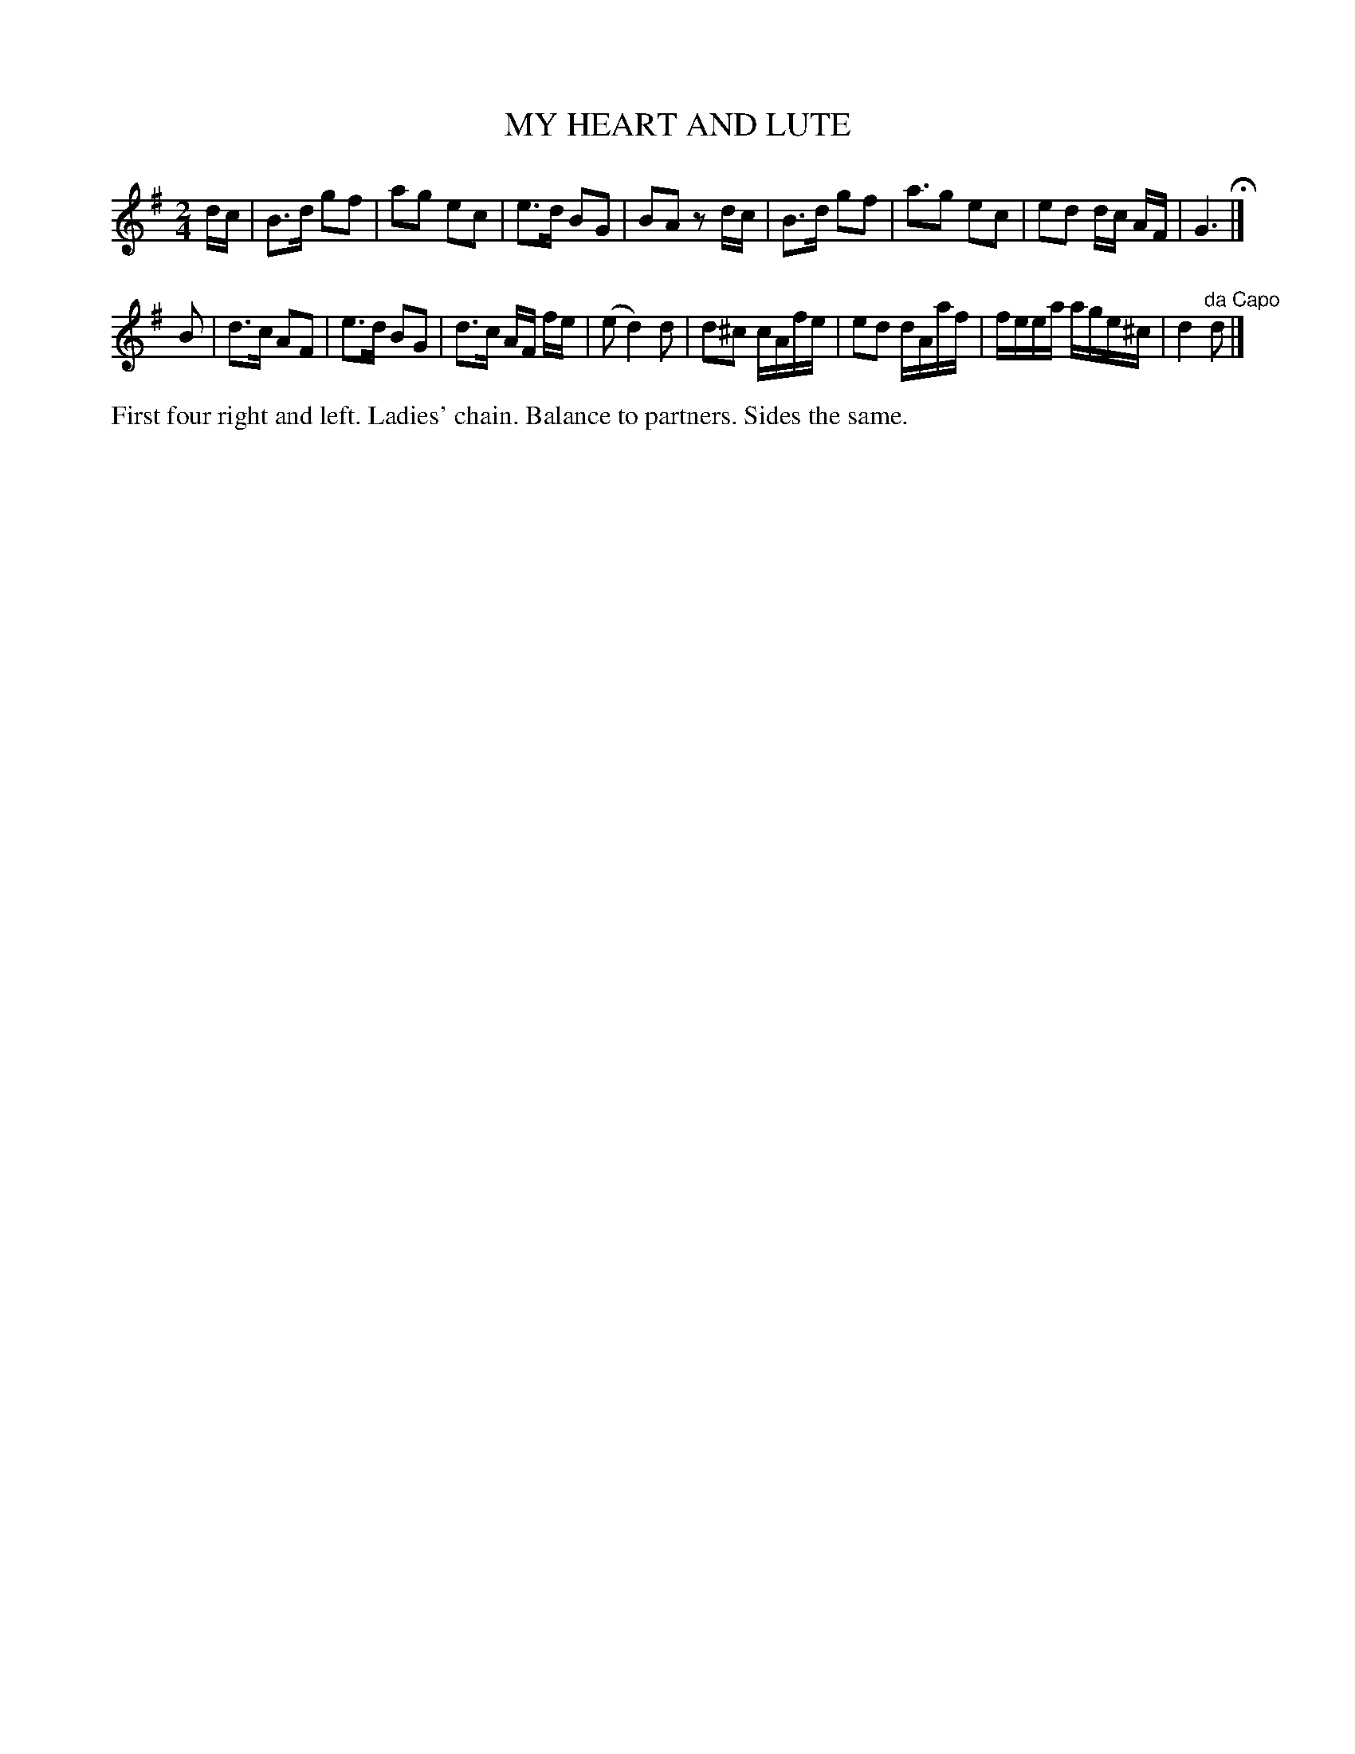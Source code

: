X: 1202
T: MY HEART AND LUTE
B: Oliver Ditson "The Boston Collection of Instrumental Music" 1910 p.120 #2
F: http://conquest.imslp.info/files/imglnks/usimg/8/8f/IMSLP175643-PMLP309456-bostoncollection00bost_bw.pdf
%: 2012 John Chambers <jc:trillian.mit.edu>
M: 2/4
L: 1/16
K: G
dc |\
B3d g2f2 | a2g2 e2c2 | e3d B2G2 | B2A2 z2dc |\
B3d g2f2 | a3g2 e2c2 | e2d2 dc AF | G6 H|]
B2 |\
d3c A2F2 | e3d B2G2 | d3c AF fe | (e2 d4) d2 |\
d2^c2 cAfe | e2d2 dAaf | feea age^c | d4 "^da Capo"d2 |]
%%begintext align
First four right and left.
Ladies' chain.
Balance to partners.
Sides the same.
%%endtext
